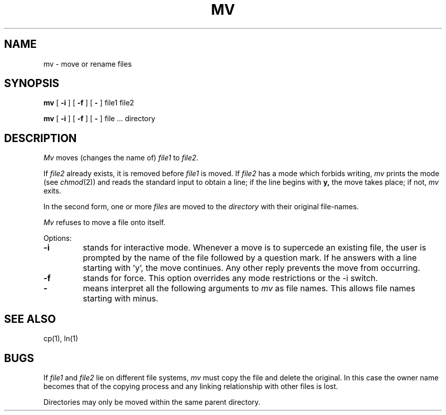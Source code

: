 .\" Copyright (c) 1980 Regents of the University of California.
.\" All rights reserved.  The Berkeley software License Agreement
.\" specifies the terms and conditions for redistribution.
.\"
.\"	@(#)mv.1	4.1 (Berkeley) 4/29/85
.\"
.TH MV 1 4/1/81
.UC 4
.SH NAME
mv \- move or rename files
.SH SYNOPSIS
.B mv
[
.B \-i
] [
.B \-f
] [
.B \-
] file1 file2
.PP
.B mv
[
.B \-i
] [
.B \-f
] [
.B \-
] file ... directory
.SH DESCRIPTION
.I Mv
moves (changes the name of)
.I file1
to
.IR file2 .
.PP
If
.I file2
already exists,
it is removed before
.I file1
is moved.
If
.I file2
has a mode which forbids writing,
.I mv
prints the mode (see
.IR chmod (2))
and
reads the standard input to obtain a line;
if the line begins with
.B y,
the move takes place;
if not,
.I mv
exits.
.PP
In the second form,
one or more
.I files
are moved to the
.I directory
with their original
file-names.
.PP
.I Mv
refuses to move a file onto itself.
.PP
Options:
.TP
.B \-i
stands for interactive mode. Whenever a move is to supercede an
existing file, the user is prompted by the name of the file
followed by a question mark. If he answers with a line starting
with 'y', the move continues. Any other reply prevents the move from
occurring.
.TP
.B \-f
stands for force. This option overrides any mode restrictions or the
\-i switch.
.TP
.B \-
means interpret all the following arguments to 
.I mv
as file names.  This allows file names starting with minus.
.SH "SEE ALSO"
cp(1), ln(1)
.SH BUGS
If
.I file1
and
.I file2
lie on different file systems,
.I mv
must copy the file and delete the original.
In this case the owner name becomes
that of the copying process and any
linking relationship with other files
is lost.
.PP
Directories may only be moved within the same parent
directory.

